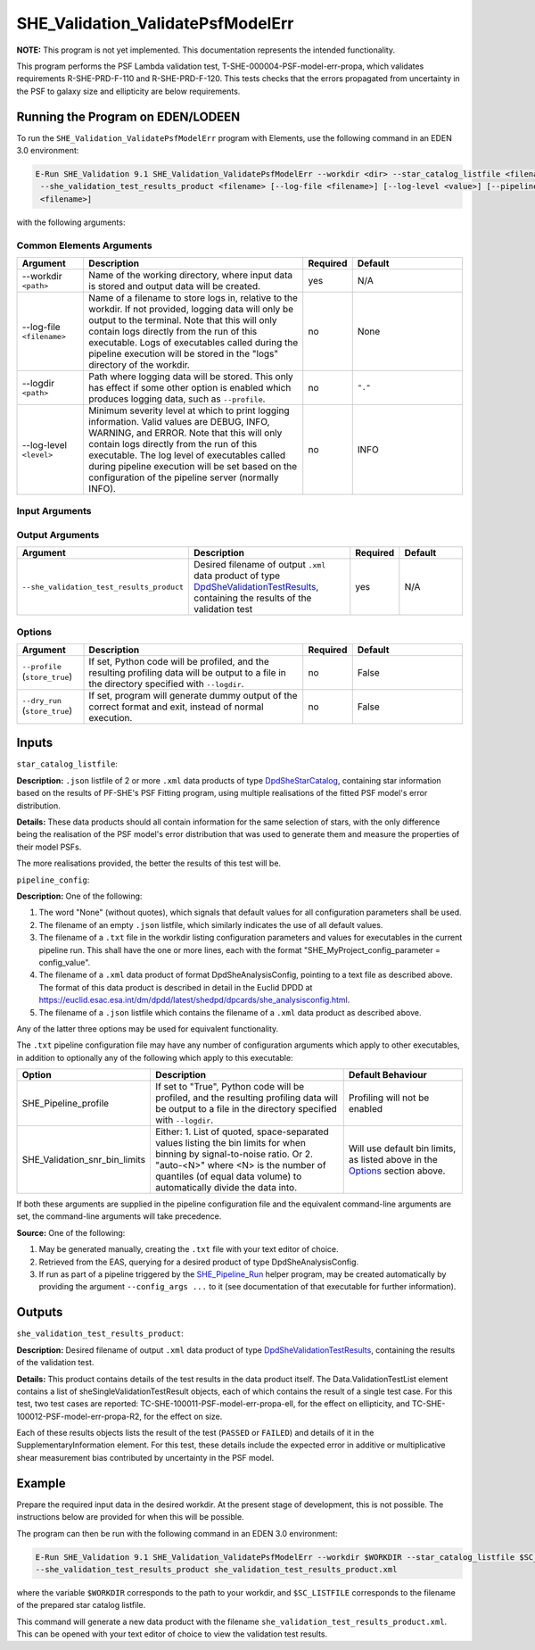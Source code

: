 .. _SHE_Validation_ValidatePsfModelErr:

SHE_Validation_ValidatePsfModelErr
====================================

**NOTE:** This program is not yet implemented. This documentation represents the intended functionality.

This program performs the PSF Lambda validation test, T-SHE-000004-PSF-model-err-propa, which validates requirements
R-SHE-PRD-F-110 and R-SHE-PRD-F-120. This tests checks that the errors propagated from uncertainty in the PSF to galaxy
size and ellipticity are below requirements.


Running the Program on EDEN/LODEEN
----------------------------------

To run the ``SHE_Validation_ValidatePsfModelErr`` program with Elements, use the following command in an EDEN 3.0
environment:

.. code:: bash

    E-Run SHE_Validation 9.1 SHE_Validation_ValidatePsfModelErr --workdir <dir> --star_catalog_listfile <filename>
     --she_validation_test_results_product <filename> [--log-file <filename>] [--log-level <value>] [--pipeline_config
     <filename>]

with the following arguments:


Common Elements Arguments
~~~~~~~~~~~~~~~~~~~~~~~~~

.. list-table::
   :widths: 15 50 10 25
   :header-rows: 1

   * - Argument
     - Description
     - Required
     - Default
   * - --workdir ``<path>``
     - Name of the working directory, where input data is stored and output data will be created.
     - yes
     - N/A
   * - --log-file ``<filename>``
     - Name of a filename to store logs in, relative to the workdir. If not provided, logging data will only be output
       to the terminal. Note that this will only contain logs directly from the run of this executable. Logs of
       executables called during the pipeline execution will be stored in the "logs" directory of the workdir.
     - no
     - None
   * - --logdir ``<path>``
     - Path where logging data will be stored. This only has effect if some other option is enabled which produces
       logging data, such as ``--profile``.
     - no
     - ``"."``
   * - --log-level ``<level>``
     - Minimum severity level at which to print logging information. Valid values are DEBUG, INFO, WARNING, and ERROR.
       Note that this will only contain logs directly from the run of this executable. The log level of executables
       called during pipeline execution will be set based on the configuration of the pipeline server (normally INFO).
     - no
     - INFO


Input Arguments
~~~~~~~~~~~~~~~

.. list-table::
   :widths: 15 50 10 25
   :header-rows: 1

   * - Argument
     - Description
     - Required
     - Default
   * - ``--star_catalog_listfile <filename>``
     - ``.json`` listfile of 2 or more ``.xml`` data products of type `DpdSheStarCatalog <https://euclid.esac.esa.int/
     dm/dpdd/latest/shedpd/dpcards/she_starcatalog.html>`__, containing star information based on the results of
     PF-SHE's PSF Fitting program, using multiple realisations of the fitted PSF model's error distribution
     - yes
     - N/A
   * - ``--pipeline_config <filename>``
     - ``.xml`` data product or pointing to configuration file (described below), or .json listfile (Cardinality 0-1)
       either pointing to such a data product, or empty.
     - no
     - None (equivalent to providing an empty listfile)


Output Arguments
~~~~~~~~~~~~~~~~

.. list-table::
   :widths: 15 50 10 25
   :header-rows: 1

   * - Argument
     - Description
     - Required
     - Default
   * - ``--she_validation_test_results_product``
     - Desired filename of output ``.xml`` data product of type `DpdSheValidationTestResults <https://euclid.esac.esa.
       int/dm/dpdd/latest/shedpd/dpcards/she_validationtestresults.html>`__, containing the results of the validation
       test
     - yes
     - N/A

Options
~~~~~~~

.. list-table::
   :widths: 15 50 10 25
   :header-rows: 1

   * - Argument
     - Description
     - Required
     - Default
   * - ``--profile`` (``store_true``)
     - If set, Python code will be profiled, and the resulting profiling data will be output to a file in the directory
       specified with ``--logdir``.
     - no
     - False
   * - ``--dry_run`` (``store_true``)
     - If set, program will generate dummy output of the correct format and exit, instead of normal execution.
     - no
     - False


Inputs
------

``star_catalog_listfile``:

**Description:** ``.json`` listfile of 2 or more ``.xml`` data products of type `DpdSheStarCatalog <https://euclid.esac.
esa.int/dm/dpdd/latest/shedpd/dpcards/she_starcatalog.html>`__, containing star information based on the results of
PF-SHE's PSF Fitting program, using multiple realisations of the fitted PSF model's error distribution.

**Details:** These data products should all contain information for the same selection of stars, with the only
difference being the realisation of the PSF model's error distribution that was used to generate them and measure the
properties of their model PSFs.

The more realisations provided, the better the results of this test will be.

``pipeline_config``:

**Description:** One of the following:

1. The word "None" (without quotes), which signals that default values
   for all configuration parameters shall be used.
2. The filename of an empty ``.json`` listfile, which similarly
   indicates the use of all default values.
3. The filename of a ``.txt`` file in the workdir listing configuration
   parameters and values for executables in the current pipeline run.
   This shall have the one or more lines, each with the format
   "SHE\_MyProject\_config\_parameter = config\_value".
4. The filename of a ``.xml`` data product of format
   DpdSheAnalysisConfig, pointing to a text file as described above. The
   format of this data product is described in detail in the Euclid DPDD
   at
   https://euclid.esac.esa.int/dm/dpdd/latest/shedpd/dpcards/she\_analysisconfig.html.
5. The filename of a ``.json`` listfile which contains the filename of a
   ``.xml`` data product as described above.

Any of the latter three options may be used for equivalent
functionality.

The ``.txt`` pipeline configuration file may have any number of
configuration arguments which apply to other executables, in addition to
optionally any of the following which apply to this executable:

.. list-table::
   :widths: 20 50 30
   :header-rows: 1

   * - Option
     - Description
     - Default Behaviour
   * - SHE_Pipeline_profile
     - If set to "True", Python code will be profiled, and the resulting profiling data will be output to a file in the
       directory specified with ``--logdir``.
     - Profiling will not be enabled
   * - SHE_Validation_snr_bin_limits
     - Either: 1. List of quoted, space-separated values listing the bin limits for when binning by signal-to-noise
       ratio. Or 2. "auto-<N>" where <N> is the number of quantiles (of equal data volume) to automatically divide the
       data into.
     - Will use default bin limits, as listed above in the `Options`_ section above.

If both these arguments are supplied in the pipeline configuration file
and the equivalent command-line arguments are set, the command-line
arguments will take precedence.

**Source:** One of the following:

1. May be generated manually, creating the ``.txt`` file with your text
   editor of choice.
2. Retrieved from the EAS, querying for a desired product of type
   DpdSheAnalysisConfig.
3. If run as part of a pipeline triggered by the
   `SHE_Pipeline_Run <https://gitlab.euclid-sgs.uk/PF-SHE/SHE_IAL_Pipelines>`__
   helper program, may be created automatically by providing the argument
   ``--config_args ...`` to it (see documentation of that executable for
   further information).


Outputs
-------

.. _test_results_product:

``she_validation_test_results_product``:

**Description:** Desired filename of output ``.xml`` data product of type `DpdSheValidationTestResults <https://euclid.
esac.esa.int/dm/dpdd/latest/shedpd/dpcards/she_validationtestresults.html>`__, containing the results of the validation
test.

**Details:** This product contains details of the test results in the data product itself. The Data.ValidationTestList
element contains a list of sheSingleValidationTestResult objects, each of which contains the result of a single test
case. For this test, two test cases are reported: TC-SHE-100011-PSF-model-err-propa-ell, for the effect on ellipticity,
and TC-SHE-100012-PSF-model-err-propa-R2, for the effect on size.

Each of these results objects lists the result of the test (``PASSED`` or ``FAILED``) and details of it in the
SupplementaryInformation element. For this test, these details include the expected error in additive or multiplicative
shear measurement bias contributed by uncertainty in the PSF model.

Example
-------

Prepare the required input data in the desired workdir. At the present stage of development, this is not possible. The
instructions below are provided for when this will be possible.

The program can then be run with the following command in an EDEN 3.0 environment:

.. code:: bash

    E-Run SHE_Validation 9.1 SHE_Validation_ValidatePsfModelErr --workdir $WORKDIR --star_catalog_listfile $SC_LISTFILE
    --she_validation_test_results_product she_validation_test_results_product.xml

where the variable ``$WORKDIR`` corresponds to the path to your workdir, and ``$SC_LISTFILE``
corresponds to the filename of the prepared star catalog listfile.

This command will generate a new data product with the filename ``she_validation_test_results_product.xml``. This can be
opened with your text editor of choice to view the validation test results.
